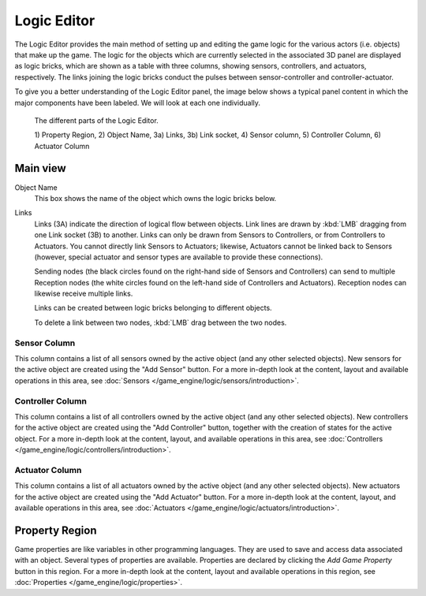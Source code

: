 
****************
  Logic Editor
****************

The Logic Editor provides the main method of setting up and editing the game logic for the
various actors (i.e. objects) that make up the game. The logic for the objects which are
currently selected in the associated 3D panel are displayed as logic bricks,
which are shown as a table with three columns, showing sensors, controllers, and actuators,
respectively. The links joining the logic bricks conduct the pulses between sensor-controller
and controller-actuator.

To give you a better understanding of the Logic Editor panel, the image below shows a typical
panel content in which the major components have been labeled.
We will look at each one individually.

.. figure:: /images/logic_panel_expanded_menus.jpg

   The different parts of the Logic Editor.
	
   1) Property Region, 2) Object Name, 3a) Links, 3b) Link socket,
   4) Sensor column, 5) Controller Column, 6) Actuator Column




Main view
=========

Object Name
   This box shows the name of the object which owns the logic bricks below.

Links
   Links (3A) indicate the direction of logical flow between objects.
   Link lines are drawn by :kbd:`LMB` dragging from one Link socket (3B) to another.
   Links can only be drawn from Sensors to Controllers, or from Controllers to Actuators.
   You cannot directly link Sensors to Actuators; likewise,
   Actuators cannot be linked back to Sensors
   (however, special actuator and sensor types are available to provide these connections).
   
   Sending nodes (the black circles found on the right-hand side of Sensors and Controllers)
   can send to multiple Reception nodes
   (the white circles found on the left-hand side of Controllers and Actuators).
   Reception nodes can likewise receive multiple links.
   
   Links can be created between logic bricks belonging to different objects.
   
   To delete a link between two nodes, :kbd:`LMB` drag between the two nodes.


Sensor Column
-------------

This column contains a list of all sensors owned by the active object (and any other selected objects).
New sensors for the active object are created using the "Add Sensor" button.
For a more in-depth look at the content, layout and available operations in this area,
see :doc:`Sensors </game_engine/logic/sensors/introduction>`.


Controller Column
-----------------

This column contains a list of all controllers owned by the active object (and any other selected objects).
New controllers for the active object are created using the "Add Controller" button,
together with the creation of states for the active object.
For a more in-depth look at the content, layout, and available operations in this area,
see :doc:`Controllers </game_engine/logic/controllers/introduction>`.


Actuator Column
---------------

This column contains a list of all actuators owned by the active object (and any other selected objects).
New actuators for the active object are created using the "Add Actuator" button.
For a more in-depth look at the content, layout, and available operations in this area,
see :doc:`Actuators </game_engine/logic/actuators/introduction>`.


Property Region
===============

Game properties are like variables in other programming languages.
They are used to save and access data associated with an object.
Several types of properties are available.
Properties are declared by clicking the *Add Game Property* button in this region.
For a more in-depth look at the content,
layout and available operations in this region, see :doc:`Properties </game_engine/logic/properties>`.
